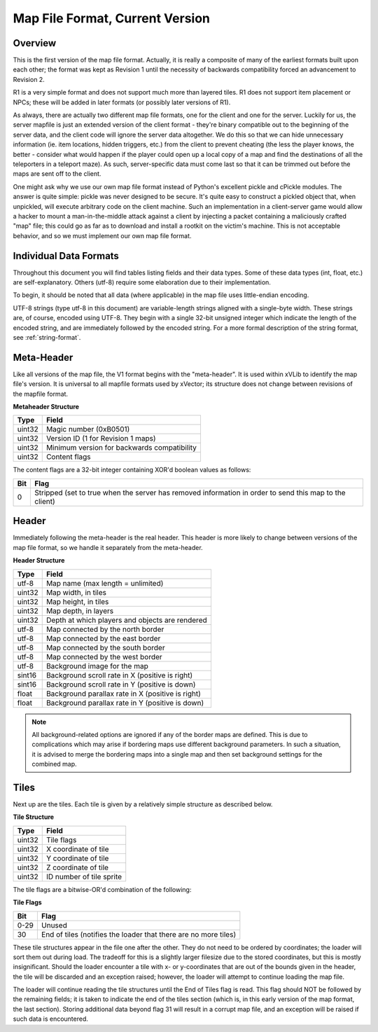 .. Documentation for map file format (current version)

********************************
Map File Format, Current Version
********************************

Overview
========

This is the first version of the map file format.  Actually, it is
really a composite of many of the earliest formats built upon
each other; the format was kept as Revision 1 until the necessity of
backwards compatibility forced an advancement to Revision 2.

R1 is a very simple format and does not support much more than layered
tiles.  R1 does not support item placement or NPCs; these will be
added in later formats (or possibly later versions of R1).

As always, there are actually two different map file formats, one for
the client and one for the server.  Luckily for us, the server mapfile
is just an extended version of the client format - they're binary
compatible out to the beginning of the server data, and the client code
will ignore the server data altogether.  We do this so that we can hide
unnecessary information (ie. item locations, hidden triggers, etc.) from
the client to prevent cheating (the less the player knows, the better -
consider what would happen if the player could open up a local copy of
a map and find the destinations of all the teleporters in a teleport maze).
As such, server-specific data must come last so that it can be trimmed out
before the maps are sent off to the client.

One might ask why we use our own map file format instead of Python's excellent
pickle and cPickle modules.  The answer is quite simple: pickle was never
designed to be secure.  It's quite easy to construct a pickled object that,
when unpickled, will execute arbitrary code on the client machine.  Such an
implementation in a client-server game would allow a hacker to mount a
man-in-the-middle attack against a client by injecting a packet containing
a maliciously crafted "map" file; this could go as far as to download and
install a rootkit on the victim's machine.  This is not acceptable behavior,
and so we must implement our own map file format.

Individual Data Formats
=======================

Throughout this document you will find tables listing fields and their data
types.  Some of these data types (int, float, etc.) are self-explanatory.
Others (utf-8) require some elaboration due to their implementation.

To begin, it should be noted that all data (where applicable) in the map file
uses little-endian encoding.

UTF-8 strings (type utf-8 in this document) are variable-length strings aligned
with a single-byte width.  These strings are, of course, encoded using UTF-8.
They begin with a single 32-bit unsigned integer which indicate the length of
the encoded string, and are immediately followed by the encoded string.  For
a more formal description of the string format, see :ref:`string-format`.

Meta-Header
===========

Like all versions of the map file, the V1 format begins with the "meta-header".
It is used within xVLib to  identify the map file's version. It is universal to
all mapfile formats used by xVector; its structure does not change between
revisions of the mapfile format.

**Metaheader Structure**

+---------+-----------------------------------------------+
|Type     |Field                                          |
+=========+===============================================+
|uint32   |Magic number (0xB0501)                         |
+---------+-----------------------------------------------+
|uint32   |Version ID (1 for Revision 1 maps)             |
+---------+-----------------------------------------------+
|uint32   |Minimum version for backwards compatibility    |
+---------+-----------------------------------------------+
|uint32   |Content flags                                  |
+---------+-----------------------------------------------+

The content flags are a 32-bit integer containing XOR'd boolean values as
follows:

+---+------------------------------------------------------------------+
|Bit|Flag                                                              |
+===+==================================================================+
|0  |Stripped (set to true when the server has removed information in  |
|   |order to send this map to the client)                             |
+---+------------------------------------------------------------------+

Header
======

Immediately following the meta-header is the real header.  This header is more
likely to change between versions of the map file format, so we handle it
separately from the meta-header.

**Header Structure**

+---------+-------------------------------------------------+
|Type     |Field                                            |
+=========+=================================================+
|utf-8    |Map name (max length = unlimited)                |
+---------+-------------------------------------------------+
|uint32   |Map width, in tiles                              |
+---------+-------------------------------------------------+
|uint32   |Map height, in tiles                             |
+---------+-------------------------------------------------+
|uint32   |Map depth, in layers                             |
+---------+-------------------------------------------------+
|uint32   |Depth at which players and objects are rendered  |
+---------+-------------------------------------------------+
|utf-8    |Map connected by the north border                |
+---------+-------------------------------------------------+
|utf-8    |Map connected by the east border                 |
+---------+-------------------------------------------------+
|utf-8    |Map connected by the south border                |
+---------+-------------------------------------------------+
|utf-8    |Map connected by the west border                 |
+---------+-------------------------------------------------+
|utf-8    |Background image for the map                     |
+---------+-------------------------------------------------+
|sint16   |Background scroll rate in X (positive is right)  |
+---------+-------------------------------------------------+
|sint16   |Background scroll rate in Y (positive is down)   |
+---------+-------------------------------------------------+
|float    |Background parallax rate in X (positive is right)|
+---------+-------------------------------------------------+
|float    |Background parallax rate in Y (positive is down) |
+---------+-------------------------------------------------+

.. note:: All background-related options are ignored if any of the border maps
   are defined.  This is due to complications which may arise if bordering maps
   use different background parameters.  In such a situation, it is advised to
   merge the bordering maps into a single map and then set background settings
   for the combined map.

Tiles
=====

Next up are the tiles.  Each tile is given by a relatively simple structure
as described below.

**Tile Structure**

+---------+--------------------------------+
|Type     |Field                           |
+=========+================================+
|uint32   |Tile flags                      |
+---------+--------------------------------+
|uint32   |X coordinate of tile            |
+---------+--------------------------------+
|uint32   |Y coordinate of tile            |
+---------+--------------------------------+
|uint32   |Z coordinate of tile            |
+---------+--------------------------------+
|uint32   |ID number of tile sprite        |
+---------+--------------------------------+

The tile flags are a bitwise-OR'd combination of the following:

**Tile Flags**

+--------+--------------------------------------------------------------------+
|Bit     |Flag                                                                |
+========+====================================================================+
|0-29    |Unused                                                              |
+--------+--------------------------------------------------------------------+
|30      |End of tiles (notifies the loader that there are no more tiles)     |
+--------+--------------------------------------------------------------------+

These tile structures appear in the file one after the other.  They do not need
to be ordered by coordinates; the loader will sort them out during load.  The
tradeoff for this is a slightly larger filesize due to the stored coordinates,
but this is mostly insignificant.  Should the loader encounter a tile with x-
or y-coordinates that are out of the bounds given in the header, the tile will
be discarded and an exception raised; however, the loader will attempt to
continue loading the map file.

The loader will continue reading the tile structures until the End of Tiles
flag is read.  This flag should NOT be followed by the remaining fields; it is
taken to indicate the end of the tiles section (which is, in this early version 
of the map format, the last section).  Storing additional data beyond flag 31 
will result in a corrupt map file, and an exception will be raised if such data
is encountered.
